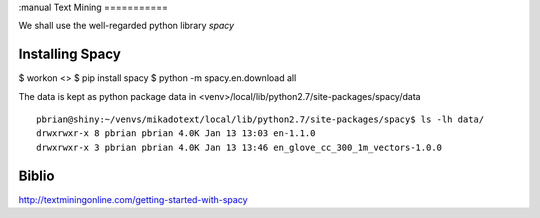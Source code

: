 :manual
Text Mining
===========

We shall use the well-regarded python library `spacy`

Installing Spacy
----------------

$ workon <>
$ pip install spacy
$ python -m spacy.en.download all

The data is kept as python package data in <venv>/local/lib/python2.7/site-packages/spacy/data
::

  pbrian@shiny:~/venvs/mikadotext/local/lib/python2.7/site-packages/spacy$ ls -lh data/
  drwxrwxr-x 8 pbrian pbrian 4.0K Jan 13 13:03 en-1.1.0
  drwxrwxr-x 3 pbrian pbrian 4.0K Jan 13 13:46 en_glove_cc_300_1m_vectors-1.0.0


Biblio
------
http://textminingonline.com/getting-started-with-spacy
